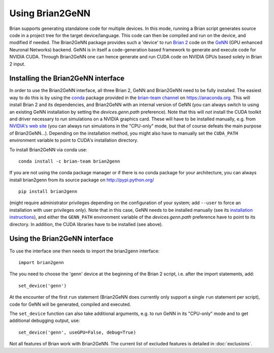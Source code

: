Using Brian2GeNN
================

Brian supports generating standalone code for multiple devices. In
this mode, running a Brian script generates source code in a project
tree for the target device/language. This code can then be compiled
and run on the device, and modified if needed. The Brian2GeNN package
provides such a 'device' to run `Brian 2 <https://brian2.readthedocs.io>`_ code
on the `GeNN <http://genn-team.github.io/genn/>`_ (GPU enhanced
Neuronal Networks) backend. GeNN is in itself a code-generation based
framework to generate and execute code for NVIDIA CUDA. Through
Brian2GeNN one can hence generate and run CUDA code on NVIDIA GPUs
based solely in Brian 2 input.

Installing the Brian2GeNN interface
-----------------------------------

In order to use the Brian2GeNN interface, all three Brian 2, GeNN and
Brian2GeNN need to be fully installed. The easiest way to do this is by using
the `conda <https://conda.io/docs/>`_ package provided in the
`brian-team channel <https://anaconda.org/brian-team>`_ on https://anaconda.org.
This will install Brian 2 and its dependencies, and Brian2GeNN with an internal
version of GeNN (you can always switch to using an existing GeNN installation
by setting the `devices.genn.path` preference). Note that this will *not*
install the CUDA toolkit and driver necessary to run simulations on a NVIDIA
graphics card. These will have to be installed manually, e.g. from `NVIDIA's
web site <https://developer.nvidia.com/cuda-downloads>`_ (you can always run
simulations in the "CPU-only" mode, but that of course defeats the main
purpose of Brian2GeNN...). Depending on the installation method, you might
also have to manually set the ``CUDA_PATH`` environment variable to point to
CUDA's installation directory.

To install Brian2GeNN via conda use::

    conda install -c brian-team brian2genn

If you are not using the conda package manager or if there is no conda package
for your architecture, you can always install brian2genn from its source
package on http://pypi.python.org/ ::

    pip install brian2genn

(might require administrator privileges depending on the configuration of your
system; add ``--user`` to force an installation with user privileges only).
Note that in this case, GeNN needs to be installed manually (see its
`installation instructions <http://genn-team.github.io/genn/documentation/html/Installation.html>`_),
and either the ``GENN_PATH`` environment variable of the `devices.genn.path`
preference have to point to its directory. In addition, the CUDA libraries have
to be installed (see above).

Using the Brian2GeNN interface
------------------------------

To use the interface one then needs to import the brian2genn interface::

  import brian2genn

The you need to choose the 'genn' device at the
beginning of the Brian 2 script, i.e. after the import statements,
add::

  set_device('genn')

At the encounter of the first ``run`` statement (Brian2GeNN does currently
only support a single ``run`` statement per script), code for GeNN will be
generated, compiled and executed.

The ``set_device`` function can also take additional arguments, e.g. to run
GeNN in its "CPU-only" mode and to get additional debugging output, use::

  set_device('genn', useGPU=False, debug=True)

Not all features of Brian work with Brian2GeNN. The current list of
excluded features is detailed in :doc:`exclusions`.
